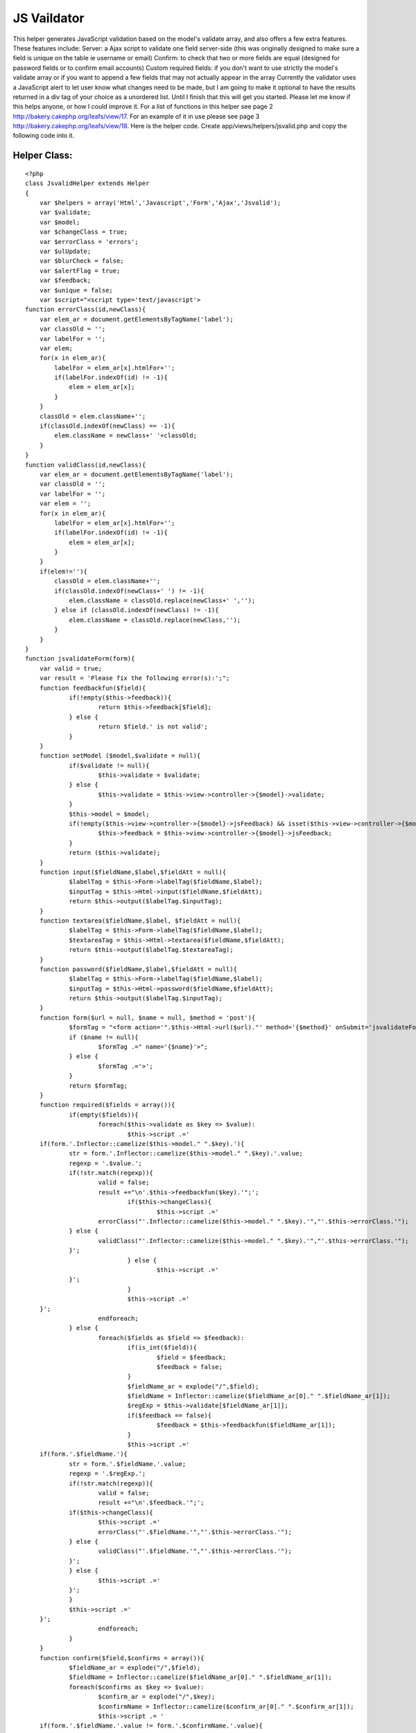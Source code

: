 JS Vaildator
============

This helper generates JavaScript validation based on the model's
validate array, and also offers a few extra features. These features
include: Server: a Ajax script to validate one field server-side (this
was originally designed to make sure a field is unique on the table ie
username or email) Confirm: to check that two or more fields are equal
(designed for password fields or to confirm email accounts) Custom
required fields: if you don't want to use strictly the model's
validate array or if you want to append a few fields that may not
actually appear in the array Currently the validator uses a JavaScript
alert to let user know what changes need to be made, but I am going to
make it optional to have the results returned in a div tag of your
choice as a unordered list. Until I finish that this will get you
started. Please let me know if this helps anyone, or how I could
improve it.
For a list of functions in this helper see page 2
`http://bakery.cakephp.org/leafs/view/17`_.
For an example of it in use please see page 3
`http://bakery.cakephp.org/leafs/view/18`_.
Here is the helper code. Create app/views/helpers/jsvalid.php and copy
the following code into it.

Helper Class:
`````````````

::

    <?php 
    class JsvalidHelper extends Helper
    {
    	var $helpers = array('Html','Javascript','Form','Ajax','Jsvalid');
    	var $validate;
    	var $model;
    	var $changeClass = true;
    	var $errorClass = 'errors';
    	var $ulUpdate;
    	var $blurCheck = false;
    	var $alertFlag = true;
    	var $feedback;
    	var $unique = false;
    	var $script="<script type='text/javascript'>
    function errorClass(id,newClass){
        var elem_ar = document.getElementsByTagName('label');
        var classOld = '';
        var labelFor = '';
        var elem;
        for(x in elem_ar){
            labelFor = elem_ar[x].htmlFor+'';
            if(labelFor.indexOf(id) != -1){
                elem = elem_ar[x];
            }
        }
        classOld = elem.className+'';
        if(classOld.indexOf(newClass) == -1){
            elem.className = newClass+' '+classOld;
        }
    }
    function validClass(id,newClass){
        var elem_ar = document.getElementsByTagName('label');
        var classOld = '';
        var labelFor = '';
        var elem = '';
        for(x in elem_ar){
            labelFor = elem_ar[x].htmlFor+'';
            if(labelFor.indexOf(id) != -1){
                elem = elem_ar[x];
            }
        }
        if(elem!=''){
            classOld = elem.className+'';
            if(classOld.indexOf(newClass+' ') != -1){
                elem.className = classOld.replace(newClass+' ','');
            } else if (classOld.indexOf(newClass) != -1){
                elem.className = classOld.replace(newClass,'');
            }
        }
    }
    function jsvalidateForm(form){
    	var valid = true;
    	var result = 'Please fix the following error(s):';";
    	function feedbackfun($field){
    		if(!empty($this->feedback)){
    			return $this->feedback[$field];
    		} else {
    			return $field.' is not valid';
    		}
    	}
    	function setModel ($model,$validate = null){
    		if($validate != null){
    			$this->validate = $validate;	
    		} else {
    			$this->validate = $this->view->controller->{$model}->validate;
    		}
    		$this->model = $model;
    		if(!empty($this->view->controller->{$model}->jsFeedback) && isset($this->view->controller->{$model}->jsFeedback)){
    			$this->feedback = $this->view->controller->{$model}->jsFeedback;
    		}
    		return ($this->validate);
    	}
    	function input($fieldName,$label,$fieldAtt = null){
    		$labelTag = $this->Form->labelTag($fieldName,$label);
    		$inputTag = $this->Html->input($fieldName,$fieldAtt);
    		return $this->output($labelTag.$inputTag);
    	}
    	function textarea($fieldName,$label, $fieldAtt = null){
    		$labelTag = $this->Form->labelTag($fieldName,$label);
    		$textareaTag = $this->Html->textarea($fieldName,$fieldAtt);
    		return $this->output($labelTag.$textareaTag);
    	} 	
    	function password($fieldName,$label,$fieldAtt = null){
    		$labelTag = $this->Form->labelTag($fieldName,$label);
    		$inputTag = $this->Html->password($fieldName,$fieldAtt);
    		return $this->output($labelTag.$inputTag);
    	}
    	function form($url = null, $name = null, $method = 'post'){
    		$formTag = "<form action='".$this->Html->url($url)."' method='{$method}' onSubmit='jsvalidateForm(this); return false;'";
    		if ($name != null){
    			$formTag .=" name='{$name}'>";
    		} else {
    			$formTag .='>';
    		}
    		return $formTag;
    	}
    	function required($fields = array()){
    		if(empty($fields)){
    			foreach($this->validate as $key => $value):
    				$this->script .='
    	if(form.'.Inflector::camelize($this->model." ".$key).'){
    		str = form.'.Inflector::camelize($this->model." ".$key).'.value;
    		regexp = '.$value.';
    		if(!str.match(regexp)){
    			valid = false;
    			result +="\n'.$this->feedbackfun($key).'";';
    				if($this->changeClass){
    					$this->script .='
    			errorClass("'.Inflector::camelize($this->model." ".$key).'","'.$this->errorClass.'");
    		} else {
    			validClass("'.Inflector::camelize($this->model." ".$key).'","'.$this->errorClass.'");
    		}';
    				} else {
    					$this->script .='
    		}';
    				}
    				$this->script .='
    	}';
    			endforeach;
    		} else {
    			foreach($fields as $field => $feedback):
    				if(is_int($field)){
    					$field = $feedback;
    					$feedback = false;
    				}
    				$fieldName_ar = explode("/",$field);
    				$fieldName = Inflector::camelize($fieldName_ar[0]." ".$fieldName_ar[1]);
    				$regExp = $this->validate[$fieldName_ar[1]];
    				if($feedback == false){
    					$feedback = $this->feedbackfun($fieldName_ar[1]);
    				}
    				$this->script .='
    	if(form.'.$fieldName.'){
    		str = form.'.$fieldName.'.value;
    		regexp = '.$regExp.';
    		if(!str.match(regexp)){
    			valid = false;
    			result +="\n'.$feedback.'";';
    		if($this->changeClass){
    			$this->script .='
    			errorClass("'.$fieldName.'","'.$this->errorClass.'");
    		} else {
    			validClass("'.$fieldName.'","'.$this->errorClass.'");
    		}';
    		} else {
    			$this->script .='
    		}';
    		}
    		$this->script .='
    	}';
    			endforeach;
    		}
    	}
    	function confirm($field,$confirms = array()){
    		$fieldName_ar = explode("/",$field);
    		$fieldName = Inflector::camelize($fieldName_ar[0]." ".$fieldName_ar[1]);
    		foreach($confirms as $key => $value):
    			$confirm_ar = explode("/",$key);
    			$confirmName = Inflector::camelize($confirm_ar[0]." ".$confirm_ar[1]);
    			$this->script .= '
    	if(form.'.$fieldName.'.value != form.'.$confirmName.'.value){
    		valid = false;
    		result +="\n'.$value.'";
    		errorClass("'.$confirmName.'","'.$this->errorClass.'");
    	} else {
    		validClass("'.$confirmName.'","'.$this->errorClass.'");
    	}
    	';
    		endforeach;
    	}
    	function server($field, $label, $url, $divClass = 'jsunique',$fieldAtt = null){
    		$fieldName_ar = explode("/",$field);
    		$fieldName = Inflector::camelize($fieldName_ar[0]." ".$fieldName_ar[1]);
    		$labelTag = $this->Form->labelTag($field,$label);
    		$inputTag = $this->Html->input($field,$fieldAtt);
    		$button = "<input type='button' value='Check' onclick='unique(\"".$fieldName."\")'/>";
    		$divTag = "<div id='jsu".$fieldName."' class='".$divClass."'></div>";
    		$script = "<script type='text/javascript'>
    function unique (id){
    	elem = document.getElementById(id);
    	new Ajax.Updater('jsu".$fieldName."', '".$url."', {asynchronous:true, evalScripts:true, parameters:Form.Element.serialize(elem)});	
    }
    </script>";
    		return $script.$labelTag.$inputTag.$button.$divTag;
    	}
    	function returnScript(){
    		$this->script .= '
    	if(valid){
    		form.submit();
    	} else {
    		alert(result);
    	}';
    		$this->script.="
    }";
    		
    		$this->script .="
    </script>
    ";
    		return $this->script;
    	}
    }
    ?>



I thought an api of sorts would be useful:

::

    JsvalidHelper::confirm($field,$confirms)

Compares two or more fields to ensure that the values are equal (used
for password and email fields)

Parameters

string $field Name of the field that will be the standard of
comparison

array $confirms Use the other field names as the keys in this array,
and the values are the feedback.

::

    JsvalidHelper::form($url = null, $name = null, $method = 'post')

Returns an opening form tag with the onSubmit function needed to
execute the jsvalid's validation function

Parameters

string $url Upon successful validation data will be passed to this url

string $name You can include a name property in the tag if desired.

string $method Either Post or Get to send the data upon passing the
validation.

::

    JsvalidHelper::input($fieldName,$label,$fieldAtt = null)

Returns a label tag and a text input tag formatted to work with the
rest of the helper

Parameters

string $fieldName The name of the field ('Model/field')

string $label The text to be displayed in the label tag

array $fieldAtt Html attributes for the input tag

::

    JsvalidHelper::password($fieldName,$label,$fieldAtt = null)

Returns a label tag and a password input tag formatted to work with
the rest of the helper

Parameters

string $fieldName The name of the field ('Model/field')

string $label The text to be displayed in the label tag

array $fieldAtt Html attributes for the input tag

::

    JsvalidHelper::returnScript()

Returns the JavaScript code block that contains the validation
function.

::

    JsvalidHelper::server($field, $label, $url, $divClass = 'jsunique',$fieldAtt = null)

Returns a label tag, a text input tag, a button, a JavaScript
function, and an empty div tag. The JavaScript function submits the
value in the text input to the url via ajax and puts the results in
the empty div tag.

Parameters

string $field Name of a field, like this "Modelname/fieldname"

string $label Text that will appear in the label field.

string $url The URL where the data will be sent to be checked.

string $divClass The CSS class for the empty div tag

array $htmlAttributes Array of HTML attributes for the input field.

::

    JsvalidHelper::setModel ($model,$validate = null)

Defines what model will be used to get access to the validate and
jsFeeback (optional) arrays from the model.

Parameters

string $model Name of the model that will be used to validate

array $validate An option array that of RegEx that can be used to
validate form. If null the validate array from the model will be used.

::

    JsvalidHelper::textarea($fieldName,$label,$fieldAtt = null)

Returns a textarea tag and a text input tag formatted to work with the
rest of the helper

Parameters

string $fieldName The name of the field ('Model/field')

string $label The text to be displayed in the label tag

array $fieldAtt Html attributes for the input tag

I am sure you will have more creative uses for the helper, but here is
something basic to get you started. The example is a simple add user
action.
Here is the Users model app/models/user.php.

Model Class:
````````````

::

    <?php 
    class User extends AppModel {
    	var $name = 'User';
    	var $displayField = 'fname';
    	var $validate = array(
    		'fname' => VALID_NOT_EMPTY,
    		'lname' => VALID_NOT_EMPTY,
    		'email' => '/^[_a-z0-9-]+(\.[_a-z0-9-]+)*@[a-z0-9-]+(\.[a-z0-9-]+)*(\.[a-z]{2,3})$/',
    		'password' => '/^[_a-z0-9-][_a-z0-9-][_a-z0-9-][_a-z0-9-][_a-z0-9-][_a-z0-9-]+$/'
    	);
    	var $jsFeedback = array(
    		'fname' => 'Enter a first name',
    		'lname' => 'Enter a last name',
    		'email' => 'Enter a valid email',
    		'password' => 'Your password must be at least 6 characters'
    	);
    }
    ?>

The $jsFeedback array contains the strings that the user will see if
their information does not validate for that field. Make sure that
they keys in the $jsFeedback match the keys in $validate. It is not
required to use this array; there is a place on the helper to specify
what you want the feedback to be if you don't want to do it in the
model.

Here is the controller example. Make sure to have the var $helpers
with all the helpers listed here as all are used in this example. This
controller is app/controllers/users_controller.php

Controller Class:
`````````````````

::

    <?php 
    class UsersController extends AppController
    {
        var $name = 'Users';
        var $helpers = array('Html', 'Javascript', 'Ajax','Form','Jsvalid'); 
        function add(){
        }
        function validator(){
    		$this->layout = '';
    		$this->set('user',$this->User->query("SELECT * FROM `users` WHERE `email` = '{$this->data['User']['email']}'"));
    	}
    }
    ?>

Now lets look at the add view app/views/users/add.thtml

View Template:
``````````````

::

    
    <?php 
    if(isset($javascript))
    {
        echo $javascript->link('prototype');
        echo $javascript->link('scriptaculous.js');
    }
    ?>
    <style>
    .errors{
        color:#F00;
    }
    </style>
    <? $jsvalid->setModel('User'); ?>
    <? $jsvalid->required();?>
    <? $jsvalid->confirm('User/password',array('User/confirm'=>'The password and confirm do not match'));?>
    <? echo $jsvalid->returnScript(); ?>
    <? echo $jsvalid->form('/users/validator')?>
    	<? echo $jsvalid->server('User/email', 'Email', '/users/validator'); ?>
    	<? echo $jsvalid->password('User/password','Password');?>
    	<? echo $jsvalid->password('User/confirm','Confrim Password');?>
    	<? echo $jsvalid->input('User/fname','First Name');?>
    	<? echo $jsvalid->input('User/lname','Last Name');?>
    	<? echo $html->submit();?>
    </form>

Ok lets step through this a bit. The first chunk of code makes sure
that the javascript helper is enabled, and then links the two
libraries need for ajax. This is only necessary if you are going to
use the server function. Get the libraries from
`http://script.aculo.us/`_ and put them in the app/webroot/js folder.
Next, the style tag pertains to the change class function that I made
to change the color of the label of the field that has problems after
the validate. If you don't want to change anything, don't put any
changes in the errors class. You can call the class whatever you want.

::

    $jsvalid->setModel('User');

This is essential. This is how the helper gets the validate array from
the model, and the jsFeedback array.

::

    $jsvalid->required();

This is the most useful function. if you don't put in any parameters
it will just require all the fields in the validate array but you have
the option to put in an array to specify what fields you want to
require. here are a couple examples:

::

    $jsvalid->required(array('User/email','User/password');

or you can also specify the feedback for that field (bypassing the
jsFeedback array) by using a key value array

::

    $jsvalid->required(array('User/email'=>'Hey smart guy, put in an email','User/password'=>'how can you make a new user without a password');

or mix the two

::

    $jsvalid->required(array('User/email'=>'Hey smart guy, put in an email','User/password');


::

    $jsvalid->confirm('User/password',array('User/confirm'=>'The password and confirm do not match'));

Ok this is to check that two or more fields are equal. The first
parameter the first field that you will be checking the others with.
next the array is for fieldnames => feedback to check.

::

    echo $jsvalid->returnScript();

This returns the javascript code block so echo it out wherever you
want on the page.

The next bit of code uses some of the jsvalid helpers tidy functions.
They combine the HTML, and Form helpers. Most of them make a label,
and a input of some sort.

::

    echo $jsvalid->form('/users/validator')

This returns a starting form tag, and it contains the execution of the
javascript function.

::

    echo $jsvalid->server('User/email', 'Email', '/users/validator');

This is kind of a cool extra, but it doesn't really tie into the rest
of the functionality of the helper, so I guess it could be used alone.
This makes a label, a text input tag, a button, an empty div tag, and
some simple ajax. It makes a function that when the button is pressed
it sends the data in the input tag to a url and returns the results
into the empty div tag. It was originally designed for users to be
able to check if a username is already used. The parameters are field
name, label text, and the url where it will be sent.

::

    echo $jsvalid->password('User/password','Password');

This returns a label and input pair. In this case it is a password
input, but the text input is the same syntax. The first parameter is
the field name, the second is the label text.

and that is pretty much it for this view.

If you aren't planning on using the server function you should be go
to go, if you are lets keep going.

Lets review the validator action in the users controller.

::

    
    function validator(){
    	$this->layout = '';
    	$this->set('user',$this->User->query("SELECT * FROM `users` WHERE `email` = '{$this->data['User']['email']}'"));
    }

Since the server function puts the content of this page in the div we
need to make sure that it doesn't use a layout, not even the default.
Next this is just some sql to check to see if the email is already in
the database. It sets the results of the query to the variable user

app/views/users/validator.thtml

View Template:
``````````````

::

    
    <? if(empty($user)){
    	echo "New user";
    } else {
    	echo "This email address is already found in the database";
    }
    ?>

This is just a simple if else to tell the user if the email address
was already in the database or not.
`1`_|`2`_|`3`_


More
````

+ `Page 1`_
+ `Page 2`_
+ `Page 3`_

.. _http://script.aculo.us/: http://script.aculo.us/
.. _Page 1: :///articles/view/4caea0dd-a92c-44b8-99a1-408282f0cb67/lang:eng#page-1
.. _Page 2: :///articles/view/4caea0dd-a92c-44b8-99a1-408282f0cb67/lang:eng#page-2
.. _Page 3: :///articles/view/4caea0dd-a92c-44b8-99a1-408282f0cb67/lang:eng#page-3
.. _http://bakery.cakephp.org/leafs/view/17: http://bakery.cakephp.org/leafs/view/17
.. _http://bakery.cakephp.org/leafs/view/18: http://bakery.cakephp.org/leafs/view/18

.. author:: GarthDB
.. categories:: articles, helpers
.. tags:: form,Helpers

